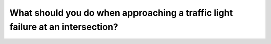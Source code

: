.. raw:: html

   <div class="question-page">
   <div class="test-name">Canada BC Driver's License Knowledge Test Test Bank (2025)</div>

.. meta::
   :description: What should you do when approaching a traffic light failure at an intersection?
   :keywords: Vancouver driver's license test, BC driver's license test traffic light failure, four-way stop, intersection rules

.. raw:: html

   <div class="question-card">


What should you do when approaching a traffic light failure at an intersection?
==============================================================================================================================================================

.. raw:: html

   <hr>

.. raw:: html

   <div id="q89" class="quiz">
       <div class="option" id="q89-A" onclick="selectOption('q89', 'A', true)">
           A. Treat it as a four-way stop
       </div>
       <div class="option" id="q89-B" onclick="selectOption('q89', 'B', false)">
           B. Proceed if there is space
       </div>
       <div class="option" id="q89-C" onclick="selectOption('q89', 'C', false)">
           C. Cross when another driver signals you to go
       </div>
       <div class="option" id="q89-D" onclick="selectOption('q89', 'D', false)">
           D. Wait for a traffic officer to direct traffic
       </div>
       <p id="q89-result" class="result"></p>
   </div>

   <hr>

.. dropdown:: ►|explanation|

   Treat intersections with malfunctioning traffic lights as four-way stops. Stop, take turns, and yield appropriately.

.. raw:: html

   <div class="nav-buttons">
       <a href="q88.html" class="button">|prev_question|</a>
       <span class="page-indicator">89 / 200</span>
       <a href="q90.html" class="button">|next_question|</a>
   </div>
   </div>

   </div>
